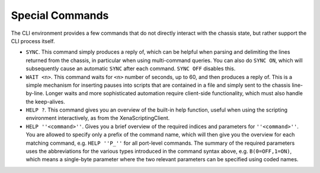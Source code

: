 Special Commands
==========================================

The CLI environment provides a few commands that do not directly interact with the chassis state, but rather support the CLI process itself.

* ``SYNC``. This command simply produces a reply of, which can be helpful when parsing and delimiting the lines returned from the chassis, in particular when using multi-command queries. You can also do ``SYNC ON``, which will subsequently cause an automatic ``SYNC`` after each command. ``SYNC OFF`` disables this.
* ``WAIT <n>``. This command waits for ``<n>`` number of seconds, up to 60, and then produces a reply of. This is a simple mechanism for inserting pauses into scripts that are contained in a file and simply sent to the chassis line-by-line. Longer waits and more sophisticated automation require client-side functionality, which must also handle the keep-alives.
* ``HELP ?``. This command gives you an overview of the built-in help function, useful when using the scripting environment interactively, as from the XenaScriptingClient.
* ``HELP ''<command>''``. Gives you a brief overview of the required indices and parameters for ``''<command>''``. You are allowed to specify only a prefix of the command name, which will then give you the overview for each matching command, e.g. ``HELP ''P_''`` for all port-level commands. The summary of the required parameters uses the abbreviations for the various types introduced in the command syntax above, e.g. ``B(0=OFF,1=ON)``, which means a single-byte parameter where the two relevant parameters can be specified using coded names.

